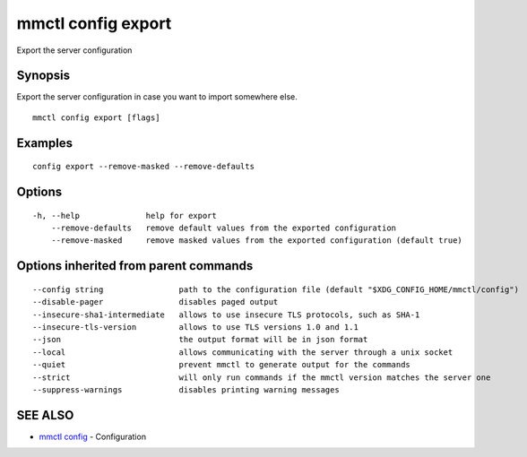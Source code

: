 .. _mmctl_config_export:

mmctl config export
-------------------

Export the server configuration

Synopsis
~~~~~~~~


Export the server configuration in case you want to import somewhere else.

::

  mmctl config export [flags]

Examples
~~~~~~~~

::

  config export --remove-masked --remove-defaults

Options
~~~~~~~

::

  -h, --help              help for export
      --remove-defaults   remove default values from the exported configuration
      --remove-masked     remove masked values from the exported configuration (default true)

Options inherited from parent commands
~~~~~~~~~~~~~~~~~~~~~~~~~~~~~~~~~~~~~~

::

      --config string                path to the configuration file (default "$XDG_CONFIG_HOME/mmctl/config")
      --disable-pager                disables paged output
      --insecure-sha1-intermediate   allows to use insecure TLS protocols, such as SHA-1
      --insecure-tls-version         allows to use TLS versions 1.0 and 1.1
      --json                         the output format will be in json format
      --local                        allows communicating with the server through a unix socket
      --quiet                        prevent mmctl to generate output for the commands
      --strict                       will only run commands if the mmctl version matches the server one
      --suppress-warnings            disables printing warning messages

SEE ALSO
~~~~~~~~

* `mmctl config <mmctl_config.rst>`_ 	 - Configuration

